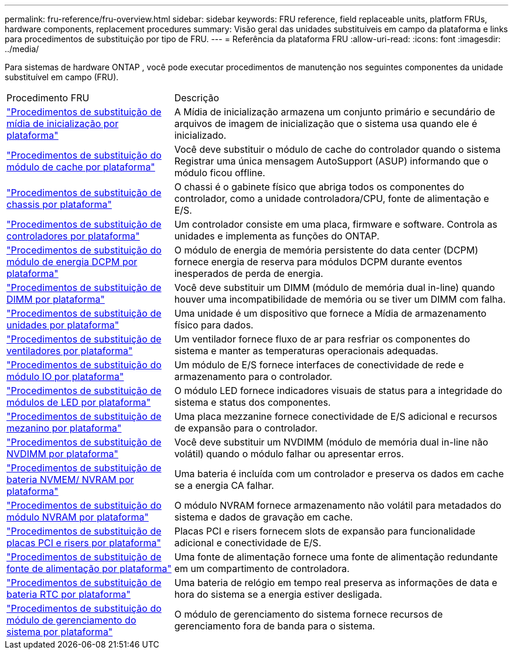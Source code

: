 ---
permalink: fru-reference/fru-overview.html 
sidebar: sidebar 
keywords: FRU reference, field replaceable units, platform FRUs, hardware components, replacement procedures 
summary: Visão geral das unidades substituíveis em campo da plataforma e links para procedimentos de substituição por tipo de FRU. 
---
= Referência da plataforma FRU
:allow-uri-read: 
:icons: font
:imagesdir: ../media/


[role="lead"]
Para sistemas de hardware ONTAP , você pode executar procedimentos de manutenção nos seguintes componentes da unidade substituível em campo (FRU).

[cols="1,2"]
|===


| Procedimento FRU | Descrição 


| link:bootmedia-fru-links.html["Procedimentos de substituição de mídia de inicialização por plataforma"^] | A Mídia de inicialização armazena um conjunto primário e secundário de arquivos de imagem de inicialização que o sistema usa quando ele é inicializado. 


| link:caching-module-fru-links.html["Procedimentos de substituição do módulo de cache por plataforma"^] | Você deve substituir o módulo de cache do controlador quando o sistema Registrar uma única mensagem AutoSupport (ASUP) informando que o módulo ficou offline. 


| link:chassis-fru-links.html["Procedimentos de substituição de chassis por plataforma"^] | O chassi é o gabinete físico que abriga todos os componentes do controlador, como a unidade controladora/CPU, fonte de alimentação e E/S. 


| link:controller-fru-links.html["Procedimentos de substituição de controladores por plataforma"^] | Um controlador consiste em uma placa, firmware e software. Controla as unidades e implementa as funções do ONTAP. 


| link:dcpm-power-fru-links.html["Procedimentos de substituição do módulo de energia DCPM por plataforma"^] | O módulo de energia de memória persistente do data center (DCPM) fornece energia de reserva para módulos DCPM durante eventos inesperados de perda de energia. 


| link:dimm-fru-links.html["Procedimentos de substituição de DIMM por plataforma"^] | Você deve substituir um DIMM (módulo de memória dual in-line) quando houver uma incompatibilidade de memória ou se tiver um DIMM com falha. 


| link:drive-fru-links.html["Procedimentos de substituição de unidades por plataforma"^] | Uma unidade é um dispositivo que fornece a Mídia de armazenamento físico para dados. 


| link:fan-fru-links.html["Procedimentos de substituição de ventiladores por plataforma"^] | Um ventilador fornece fluxo de ar para resfriar os componentes do sistema e manter as temperaturas operacionais adequadas. 


| link:io-module-fru-links.html["Procedimentos de substituição do módulo IO por plataforma"^] | Um módulo de E/S fornece interfaces de conectividade de rede e armazenamento para o controlador. 


| link:led-module-fru-links.html["Procedimentos de substituição de módulos de LED por plataforma"^] | O módulo LED fornece indicadores visuais de status para a integridade do sistema e status dos componentes. 


| link:mezzanine-fru-links.html["Procedimentos de substituição de mezanino por plataforma"^] | Uma placa mezzanine fornece conectividade de E/S adicional e recursos de expansão para o controlador. 


| link:nvdimm-fru-links.html["Procedimentos de substituição de NVDIMM por plataforma"^] | Você deve substituir um NVDIMM (módulo de memória dual in-line não volátil) quando o módulo falhar ou apresentar erros. 


| link:nvmem-battery-fru-links.html["Procedimentos de substituição de bateria NVMEM/ NVRAM por plataforma"^] | Uma bateria é incluída com um controlador e preserva os dados em cache se a energia CA falhar. 


| link:nvram-module-fru-links.html["Procedimentos de substituição do módulo NVRAM por plataforma"^] | O módulo NVRAM fornece armazenamento não volátil para metadados do sistema e dados de gravação em cache. 


| link:pci-cards-fru-links.html["Procedimentos de substituição de placas PCI e risers por plataforma"^] | Placas PCI e risers fornecem slots de expansão para funcionalidade adicional e conectividade de E/S. 


| link:power-supply-fru-links.html["Procedimentos de substituição de fonte de alimentação por plataforma"^] | Uma fonte de alimentação fornece uma fonte de alimentação redundante em um compartimento de controladora. 


| link:rtc-battery-fru-links.html["Procedimentos de substituição de bateria RTC por plataforma"^] | Uma bateria de relógio em tempo real preserva as informações de data e hora do sistema se a energia estiver desligada. 


| link:system-management-fru-links.html["Procedimentos de substituição do módulo de gerenciamento do sistema por plataforma"^] | O módulo de gerenciamento do sistema fornece recursos de gerenciamento fora de banda para o sistema. 
|===